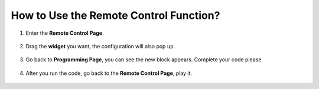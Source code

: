 How to Use the Remote Control Function?
==============================================

1. Enter the **Remote Control Page**.

    .. image:: img/img_remote1.png

#. Drag the **widget** you want, the configuration will also pop up.

    .. image:: img/img_remote3.png

#. Go back to **Programming Page**, you can see the new block appears. Complete your code please.

    .. image:: img/img_remote5.png

#. After you run the code, go back to the **Remote Control Page**, play it.

    .. image:: img/img_remote6.png